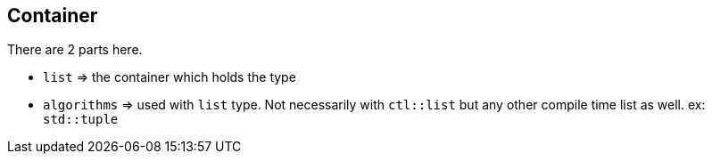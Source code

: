 == Container

There are 2 parts here.

* `list` => the container which holds the type
* `algorithms` => used with `list` type. Not necessarily with `ctl::list` but any other compile time list as well. ex: `std::tuple`
